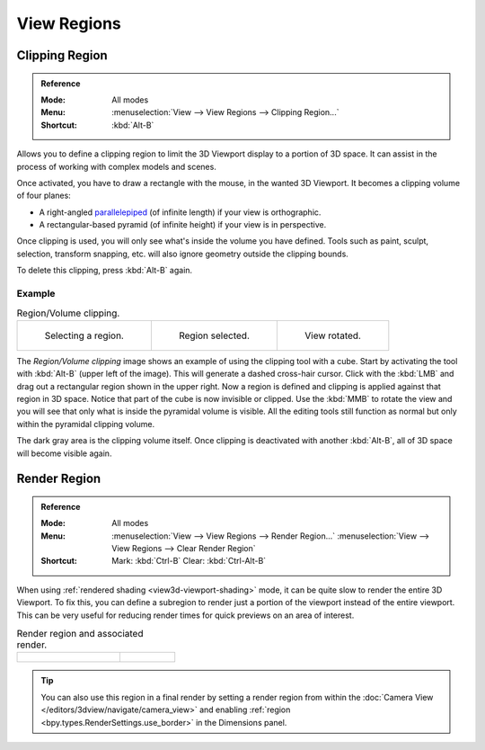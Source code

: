 
************
View Regions
************

.. _bpy.ops.view3d.clip_border:

Clipping Region
===============

.. admonition:: Reference
   :class: refbox

   :Mode:      All modes
   :Menu:      :menuselection:`View --> View Regions --> Clipping Region...`
   :Shortcut:  :kbd:`Alt-B`

Allows you to define a clipping region to limit the 3D Viewport display to a portion of 3D space.
It can assist in the process of working with complex models and scenes.

Once activated, you have to draw a rectangle with the mouse,
in the wanted 3D Viewport. It becomes a clipping volume of four planes:

- A right-angled `parallelepiped <https://en.wikipedia.org/wiki/Parallelepiped>`__
  (of infinite length) if your view is orthographic.
- A rectangular-based pyramid (of infinite height) if your view is in perspective.

Once clipping is used, you will only see what's inside the volume you have defined.
Tools such as paint, sculpt, selection, transform snapping, etc.
will also ignore geometry outside the clipping bounds.

To delete this clipping, press :kbd:`Alt-B` again.


Example
-------

.. list-table:: Region/Volume clipping.

   * - .. figure:: /images/editors_3dview_navigate_regions_border1.png
          :width: 320px

          Selecting a region.

     - .. figure:: /images/editors_3dview_navigate_regions_border2.png
          :width: 320px

          Region selected.

     - .. figure:: /images/editors_3dview_navigate_regions_border3.png
          :width: 320px

          View rotated.

The *Region/Volume clipping* image shows an example of using the clipping tool with a cube.
Start by activating the tool with :kbd:`Alt-B` (upper left of the image).
This will generate a dashed cross-hair cursor.
Click with the :kbd:`LMB` and drag out a rectangular region shown in the upper right.
Now a region is defined and clipping is applied against that region in 3D space.
Notice that part of the cube is now invisible or clipped. Use the :kbd:`MMB` to rotate
the view and you will see that only what is inside the pyramidal volume is visible.
All the editing tools still function as normal but only within the pyramidal clipping volume.

The dark gray area is the clipping volume itself.
Once clipping is deactivated with another :kbd:`Alt-B`,
all of 3D space will become visible again.


.. _editors-3dview-navigate-render-region:

Render Region
=============

.. admonition:: Reference
   :class: refbox

   :Mode:      All modes
   :Menu:      :menuselection:`View --> View Regions --> Render Region...`
               :menuselection:`View --> View Regions --> Clear Render Region`
   :Shortcut:  Mark: :kbd:`Ctrl-B`
               Clear: :kbd:`Ctrl-Alt-B`

When using :ref:`rendered shading <view3d-viewport-shading>` mode,
it can be quite slow to render the entire 3D Viewport. To fix this,
you can define a subregion to render just a portion of the viewport
instead of the entire viewport.
This can be very useful for reducing render times for quick previews on an area of interest.

.. list-table:: Render region and associated render.
   :widths: 65 35

   * - .. figure:: /images/editors_3dview_navigate_regions_render-border-1.png

     - .. figure:: /images/editors_3dview_navigate_regions_render-border-2.png

.. tip::

   You can also use this region in a final render by setting a render region
   from within the :doc:`Camera View </editors/3dview/navigate/camera_view>`
   and enabling :ref:`region <bpy.types.RenderSettings.use_border>` in the Dimensions panel.

.. seealso::

   :ref:`3dview-nav-zoom-region`.
